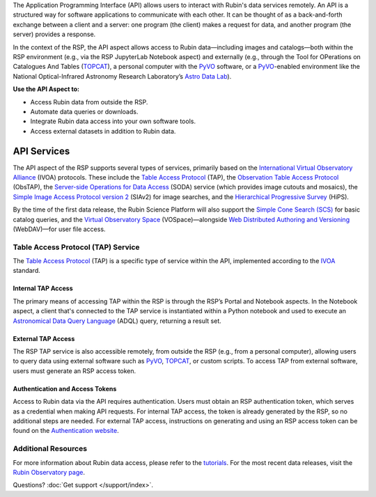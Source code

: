 The Application Programming Interface (API) allows users to interact with Rubin's data services remotely.
An API is a structured way for software applications to communicate with each other.
It can be thought of as a back-and-forth exchange between a client and a server: one program (the client) makes a request for data, and another program (the server) provides a response.

In the context of the RSP, the API aspect allows access to Rubin data—including images and catalogs—both within the RSP environment (e.g., via the RSP JupyterLab Notebook aspect) and externally (e.g., through the Tool for OPerations on Catalogues And Tables (`TOPCAT <https://www.star.bris.ac.uk/~mbt/topcat/>`_), a personal computer with the `PyVO <https://pyvo.readthedocs.io/en/latest>`_ software, or a `PyVO <https://pyvo.readthedocs.io/en/latest>`_-enabled environment like the National Optical-Infrared Astronomy Research Laboratory’s `Astro Data Lab <https://datalab.noirlab.edu/>`_).

**Use the API Aspect to:**

- Access Rubin data from outside the RSP.
- Automate data queries or downloads.
- Integrate Rubin data access into your own software tools.
- Access external datasets in addition to Rubin data.

API Services
************

The API aspect of the RSP supports several types of services, primarily based on the `International Virtual Observatory Alliance <https://www.ivoa.net/>`_ (IVOA) protocols.
These include the `Table Access Protocol <https://www.ivoa.net/documents/TAP/20190927/index.html>`_ (TAP),  the `Observation Table Access Protocol <https://www.ivoa.net/documents/ObsCore/>`_ (ObsTAP), the `Server-side Operations for Data Access <https://www.ivoa.net/documents/SODA/20170517/index.html>`_ (SODA) service (which provides image cutouts and mosaics), the `Simple Image Access Protocol version 2 <https://www.ivoa.net/documents/SIA/20150730/index.html>`_ (SIAv2) for image searches, and the `Hierarchical Progressive Survey <https://www.ivoa.net/documents/HiPS/>`_ (HiPS).

By the time of the first data release, the Rubin Science Platform will also support the `Simple Cone Search (SCS) <https://www.ivoa.net/documents/latest/ConeSearch.html>`_ for basic catalog queries, and the `Virtual Observatory Space <https://www.ivoa.net/documents/VOSpace/>`_ (VOSpace)—alongside `Web Distributed Authoring and Versioning <https://en.wikipedia.org/wiki/WebDAV>`_ (WebDAV)—for user file access.


Table Access Protocol (TAP) Service
===================================

The `Table Access Protocol <https://www.ivoa.net/documents/TAP/20190927/index.html>`_ (TAP) is a specific type of service within the API, implemented according to the `IVOA <https://www.ivoa.net/>`_ standard.

Internal TAP Access
-------------------

The primary means of accessing TAP within the RSP is through the RSP’s Portal and Notebook aspects.
In the Notebook aspect, a client that's connected to the TAP service is instantiated within a Python notebook and used to execute an `Astronomical Data Query Language <https://www.ivoa.net/documents/ADQL/>`_ (ADQL) query, returning a result set.

External TAP Access
-------------------

The RSP TAP service is also accessible remotely, from outside the RSP (e.g., from a personal computer), allowing users to query data using external software such as `PyVO <https://pyvo.readthedocs.io/en/latest>`_, `TOPCAT <https://www.star.bris.ac.uk/~mbt/topcat/>`_, or custom scripts.
To access TAP from external software, users must generate an RSP access token.

Authentication and Access Tokens
--------------------------------

Access to Rubin data via the API requires authentication.
Users must obtain an RSP authentication token, which serves as a credential when making API requests.
For internal TAP access, the token is already generated by the RSP, so no additional steps are needed.
For external TAP access, instructions on generating and using an RSP access token can be found on the `Authentication website <https://rsp.lsst.io/guides/auth/index.html>`_.

Additional Resources
=====================

For more information about Rubin data access, please refer to the `tutorials <https://rubinobservatory.org/for-scientists/resources/tutorials>`_.
For the most recent data releases, visit the `Rubin Observatory page <https://rubinobservatory.org/for-scientists/data-products/recent-data-releases>`_.

Questions? :doc:`Get support </support/index>`.